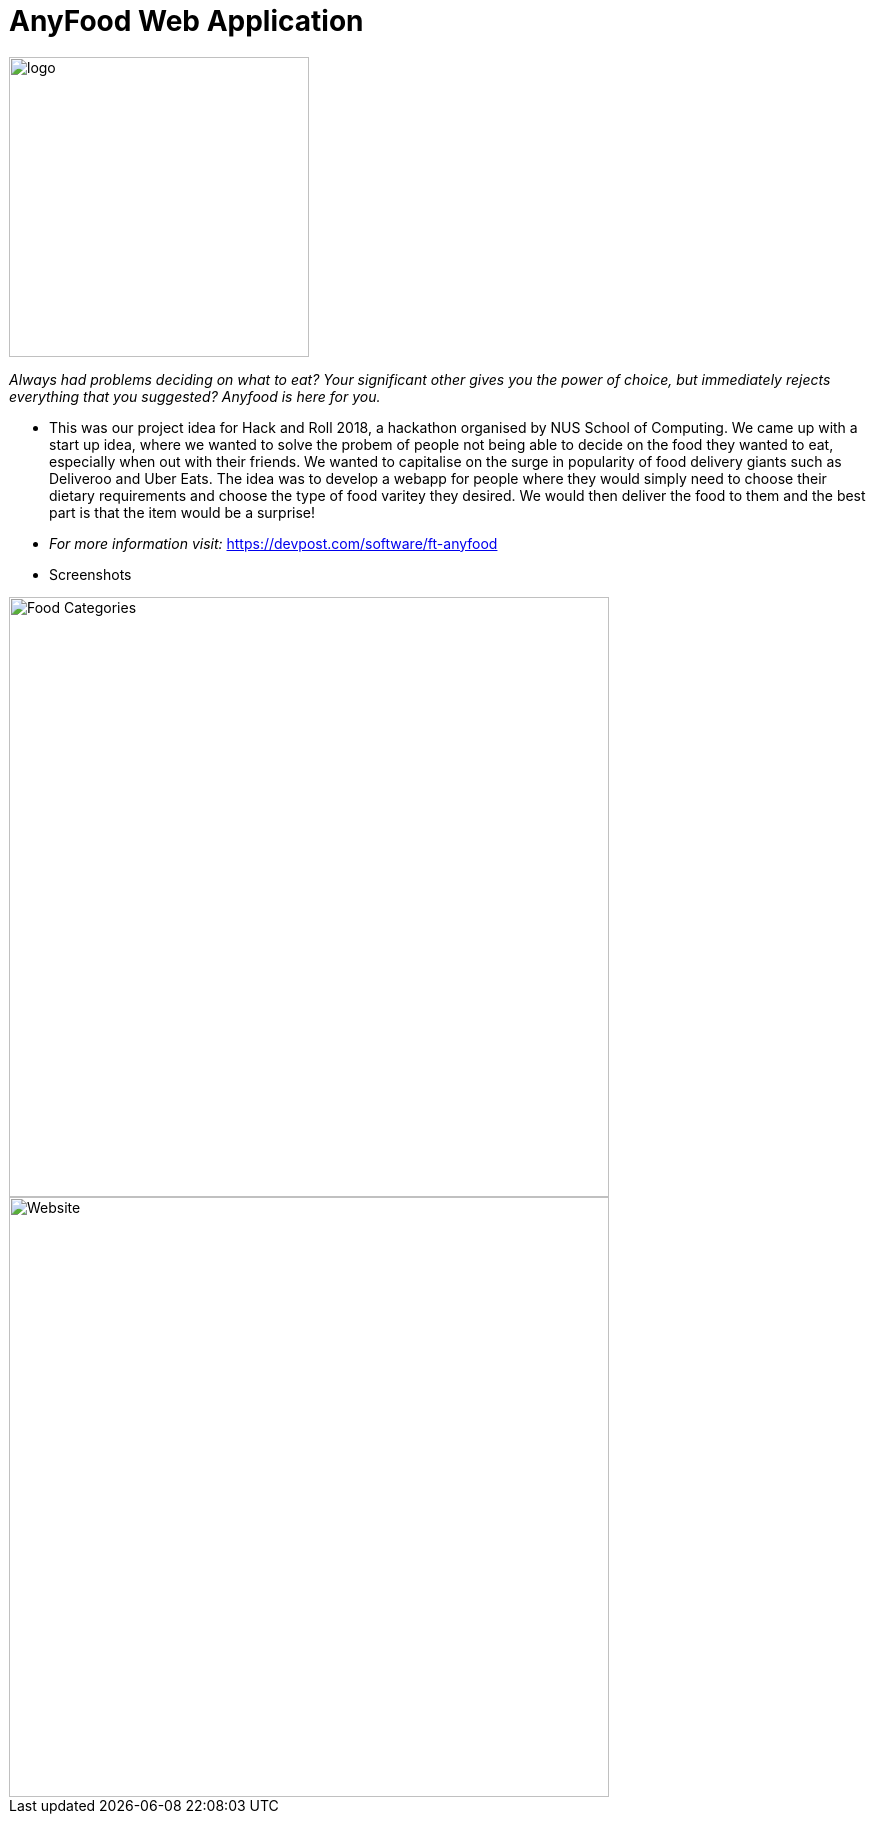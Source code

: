 = AnyFood Web Application

image::logo.jpg[width="300"]

_Always had problems deciding on what to eat? Your significant other gives you the power of choice, but immediately rejects everything that you suggested? Anyfood is here for you._

* This was our project idea for Hack and Roll 2018, a hackathon organised by NUS School of Computing. We came up with a start up idea, where we wanted to solve the probem of people not being able to decide on the food they wanted to eat, especially when out with their friends. We wanted to capitalise on the surge in popularity of food delivery giants such as Deliveroo and Uber Eats. The idea was to develop a webapp for people where they would simply need to choose their dietary requirements and choose the type of food varitey they desired. We would then deliver the food to them and the best part is that the item would be a surprise!

* _For more information visit:_ link:url[https://devpost.com/software/ft-anyfood]


* Screenshots

image::screenshots/Food_Categories.PNG[width="600"]

image::screenshots/Website.PNG[width="600"]